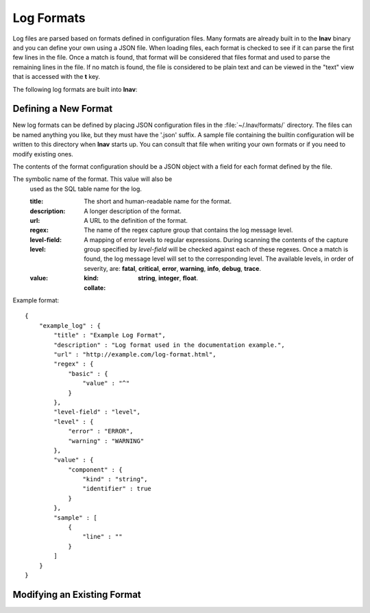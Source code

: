 
.. _log-formats:

Log Formats
===========

Log files are parsed based on formats defined in configuration files.  Many
formats are already built in to the **lnav** binary and you can define your own
using a JSON file.  When loading files, each format is checked to see if it can
parse the first few lines in the file.  Once a match is found, that format will
be considered that files format and used to parse the remaining lines in the
file.  If no match is found, the file is considered to be plain text and can
be viewed in the "text" view that is accessed with the **t** key.

The following log formats are built into **lnav**:

.. csv-table::
   :header: "Name", "Table Name", "Description"
   :widths: 8 5 20
   :file: format-table.csv

Defining a New Format
---------------------

New log formats can be defined by placing JSON configuration files in the
:file:`~/.lnav/formats/` directory.  The files can be named anything you like,
but they must have the '.json' suffix.  A sample file containing the builtin
configuration will be written to this directory when **lnav** starts up.  You
can consult that file when writing your own formats or if you need to modify
existing ones.

The contents of the format configuration should be a JSON object with a field
for each format defined by the file.

The symbolic name of the format.  This value will also be
  used as the SQL table name for the log.

  :title: The short and human-readable name for the format.
  :description: A longer description of the format.
  :url: A URL to the definition of the format.

  :regex:

  :level-field: The name of the regex capture group that contains the log
    message level.

  :level: A mapping of error levels to regular expressions.  During scanning
    the contents of the capture group specified by *level-field* will be
    checked against each of these regexes.  Once a match is found, the log
    message level will set to the corresponding level.  The available levels,
    in order of severity, are: **fatal**, **critical**, **error**,
    **warning**, **info**, **debug**, **trace**.

  :value:

    :kind:  **string**, **integer**, **float**.
    :collate:

Example format::

    {
        "example_log" : {
            "title" : "Example Log Format",
            "description" : "Log format used in the documentation example.",
            "url" : "http://example.com/log-format.html",
            "regex" : {
                "basic" : {
                    "value" : "^"
                }
            },
            "level-field" : "level",
            "level" : {
                "error" : "ERROR",
                "warning" : "WARNING"
            },
            "value" : {
                "component" : {
                    "kind" : "string",
                    "identifier" : true
                }
            },
            "sample" : [
                {
                    "line" : ""
                }
            ]
        }
    }

Modifying an Existing Format
----------------------------
